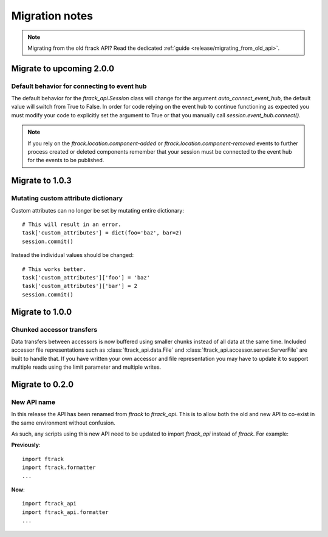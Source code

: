 ..
    :copyright: Copyright (c) 2015 ftrack

.. _release/migration:

***************
Migration notes
***************

.. note::

    Migrating from the old ftrack API? Read the dedicated :ref:`guide
    <release/migrating_from_old_api>`.

Migrate to upcoming 2.0.0
=========================

.. _release/migration/2.0.0/event_hub:

Default behavior for connecting to event hub
--------------------------------------------

The default behavior for the `ftrack_api.Session` class will change
for the argument `auto_connect_event_hub`, the default value will
switch from True to False. In order for code relying on the event hub
to continue functioning as expected you must modify your code
to explicitly set the argument to True or that you manually call
`session.event_hub.connect()`.

.. note::
    If you rely on the `ftrack.location.component-added` or
    `ftrack.location.component-removed` events to further process created
    or deleted components remember that your session must be connected
    to the event hub for the events to be published.


Migrate to 1.0.3
================

.. _release/migration/1.0.3/mutating_dictionary:

Mutating custom attribute dictionary
------------------------------------

Custom attributes can no longer be set by mutating entire dictionary::

    # This will result in an error.
    task['custom_attributes'] = dict(foo='baz', bar=2)
    session.commit()

Instead the individual values should be changed::

    # This works better.
    task['custom_attributes']['foo'] = 'baz'
    task['custom_attributes']['bar'] = 2
    session.commit()

Migrate to 1.0.0
================

.. _release/migration/1.0.0/chunked_transfer:

Chunked accessor transfers
--------------------------

Data transfers between accessors is now buffered using smaller chunks instead of
all data at the same time. Included accessor file representations such as
:class:`ftrack_api.data.File` and :class:`ftrack_api.accessor.server.ServerFile`
are built to handle that. If you have written your own accessor and file
representation you may have to update it to support multiple reads using the
limit parameter and multiple writes.

Migrate to 0.2.0
================

.. _release/migration/0.2.0/new_api_name:

New API name
------------

In this release the API has been renamed from `ftrack` to `ftrack_api`. This is
to allow both the old and new API to co-exist in the same environment without
confusion.

As such, any scripts using this new API need to be updated to import
`ftrack_api` instead of `ftrack`. For example:

**Previously**::

    import ftrack
    import ftrack.formatter
    ...

**Now**::

    import ftrack_api
    import ftrack_api.formatter
    ...
